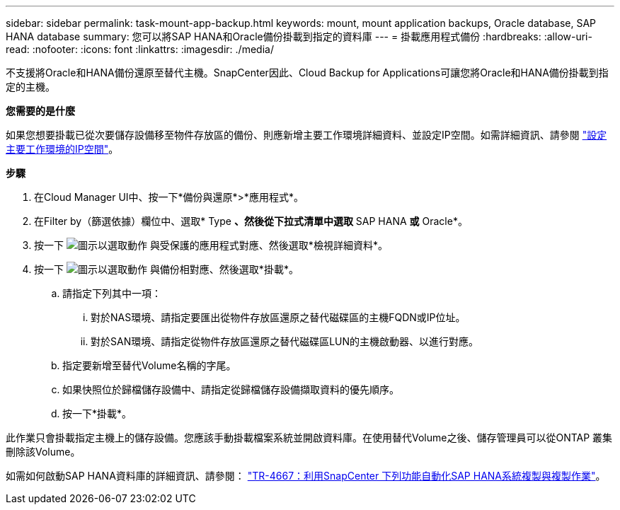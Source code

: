 ---
sidebar: sidebar 
permalink: task-mount-app-backup.html 
keywords: mount, mount application backups, Oracle database, SAP HANA database 
summary: 您可以將SAP HANA和Oracle備份掛載到指定的資料庫 
---
= 掛載應用程式備份
:hardbreaks:
:allow-uri-read: 
:nofooter: 
:icons: font
:linkattrs: 
:imagesdir: ./media/


[role="lead"]
不支援將Oracle和HANA備份還原至替代主機。SnapCenter因此、Cloud Backup for Applications可讓您將Oracle和HANA備份掛載到指定的主機。

*您需要的是什麼*

如果您想要掛載已從次要儲存設備移至物件存放區的備份、則應新增主要工作環境詳細資料、並設定IP空間。如需詳細資訊、請參閱 link:task-manage-app-backups.html#set-ip-space-of-the-primary-working-environment["設定主要工作環境的IP空間"]。

*步驟*

. 在Cloud Manager UI中、按一下*備份與還原*>*應用程式*。
. 在Filter by（篩選依據）欄位中、選取* Type *、然後從下拉式清單中選取* SAP HANA *或* Oracle*。
. 按一下 image:icon-action.png["圖示以選取動作"] 與受保護的應用程式對應、然後選取*檢視詳細資料*。
. 按一下 image:icon-action.png["圖示以選取動作"] 與備份相對應、然後選取*掛載*。
+
.. 請指定下列其中一項：
+
... 對於NAS環境、請指定要匯出從物件存放區還原之替代磁碟區的主機FQDN或IP位址。
... 對於SAN環境、請指定從物件存放區還原之替代磁碟區LUN的主機啟動器、以進行對應。


.. 指定要新增至替代Volume名稱的字尾。
.. 如果快照位於歸檔儲存設備中、請指定從歸檔儲存設備擷取資料的優先順序。
.. 按一下*掛載*。




此作業只會掛載指定主機上的儲存設備。您應該手動掛載檔案系統並開啟資料庫。在使用替代Volume之後、儲存管理員可以從ONTAP 叢集刪除該Volume。

如需如何啟動SAP HANA資料庫的詳細資訊、請參閱： https://docs.netapp.com/us-en/netapp-solutions-sap/lifecycle/sc-copy-clone-introduction.html["TR-4667：利用SnapCenter 下列功能自動化SAP HANA系統複製與複製作業"^]。
